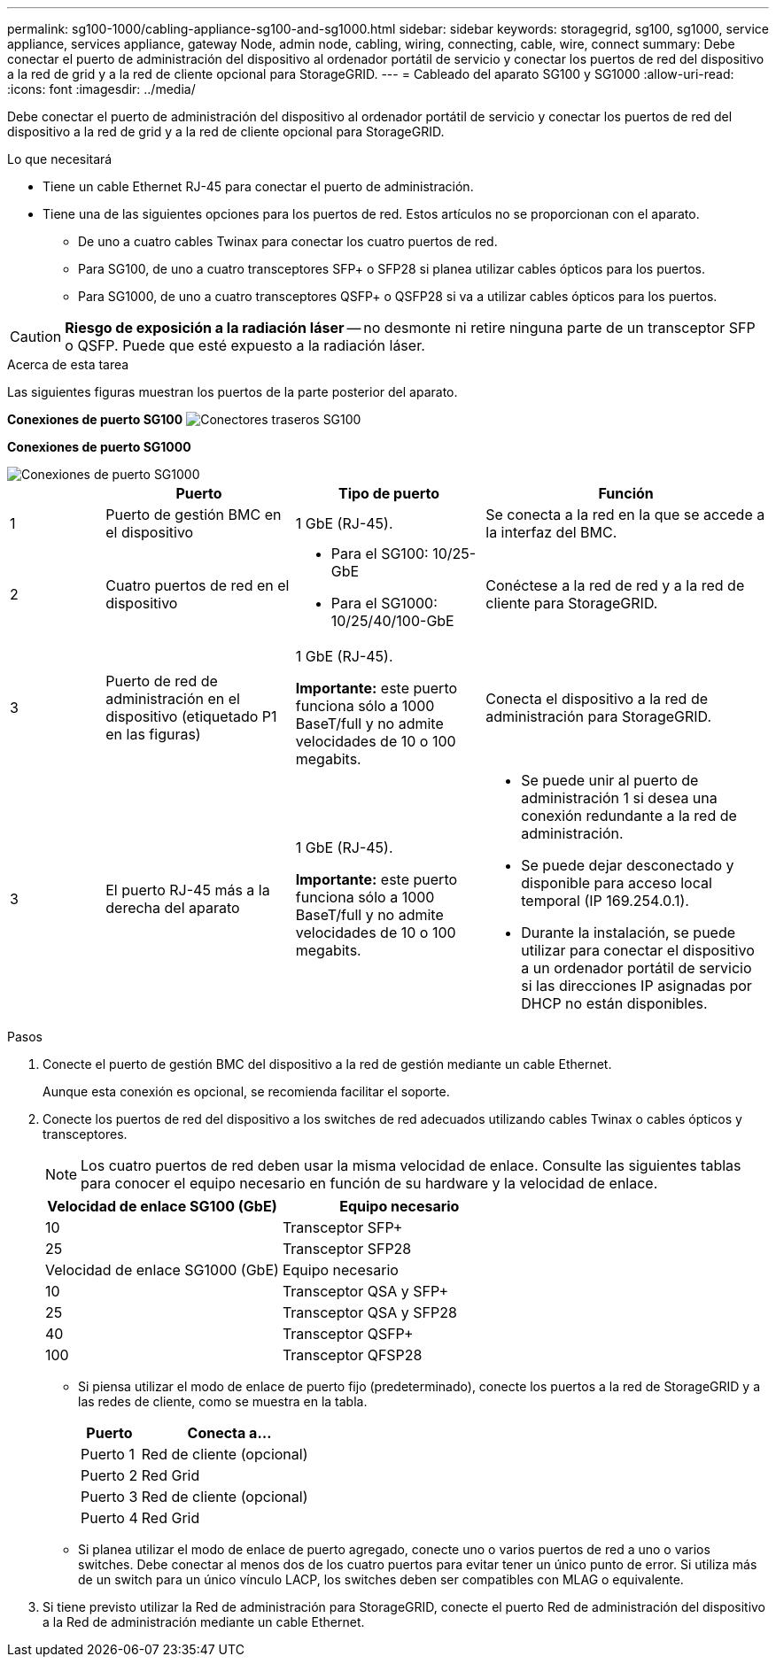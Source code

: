 ---
permalink: sg100-1000/cabling-appliance-sg100-and-sg1000.html 
sidebar: sidebar 
keywords: storagegrid, sg100, sg1000, service appliance, services appliance, gateway Node, admin node, cabling, wiring, connecting, cable, wire, connect 
summary: Debe conectar el puerto de administración del dispositivo al ordenador portátil de servicio y conectar los puertos de red del dispositivo a la red de grid y a la red de cliente opcional para StorageGRID. 
---
= Cableado del aparato SG100 y SG1000
:allow-uri-read: 
:icons: font
:imagesdir: ../media/


[role="lead"]
Debe conectar el puerto de administración del dispositivo al ordenador portátil de servicio y conectar los puertos de red del dispositivo a la red de grid y a la red de cliente opcional para StorageGRID.

.Lo que necesitará
* Tiene un cable Ethernet RJ-45 para conectar el puerto de administración.
* Tiene una de las siguientes opciones para los puertos de red. Estos artículos no se proporcionan con el aparato.
+
** De uno a cuatro cables Twinax para conectar los cuatro puertos de red.
** Para SG100, de uno a cuatro transceptores SFP+ o SFP28 si planea utilizar cables ópticos para los puertos.
** Para SG1000, de uno a cuatro transceptores QSFP+ o QSFP28 si va a utilizar cables ópticos para los puertos.





CAUTION: *Riesgo de exposición a la radiación láser* -- no desmonte ni retire ninguna parte de un transceptor SFP o QSFP. Puede que esté expuesto a la radiación láser.

.Acerca de esta tarea
Las siguientes figuras muestran los puertos de la parte posterior del aparato.

*Conexiones de puerto SG100* image:../media/sg100_connections.png["Conectores traseros SG100"]

*Conexiones de puerto SG1000*

image::../media/sg1000_connections.png[Conexiones de puerto SG1000]

[cols="1a,2a,2a,3a"]
|===
|  | Puerto | Tipo de puerto | Función 


 a| 
1
 a| 
Puerto de gestión BMC en el dispositivo
 a| 
1 GbE (RJ-45).
 a| 
Se conecta a la red en la que se accede a la interfaz del BMC.



 a| 
2
 a| 
Cuatro puertos de red en el dispositivo
 a| 
* Para el SG100: 10/25-GbE
* Para el SG1000: 10/25/40/100-GbE

 a| 
Conéctese a la red de red y a la red de cliente para StorageGRID.



 a| 
3
 a| 
Puerto de red de administración en el dispositivo (etiquetado P1 en las figuras)
 a| 
1 GbE (RJ-45).

*Importante:* este puerto funciona sólo a 1000 BaseT/full y no admite velocidades de 10 o 100 megabits.
 a| 
Conecta el dispositivo a la red de administración para StorageGRID.



 a| 
3
 a| 
El puerto RJ-45 más a la derecha del aparato
 a| 
1 GbE (RJ-45).

*Importante:* este puerto funciona sólo a 1000 BaseT/full y no admite velocidades de 10 o 100 megabits.
 a| 
* Se puede unir al puerto de administración 1 si desea una conexión redundante a la red de administración.
* Se puede dejar desconectado y disponible para acceso local temporal (IP 169.254.0.1).
* Durante la instalación, se puede utilizar para conectar el dispositivo a un ordenador portátil de servicio si las direcciones IP asignadas por DHCP no están disponibles.


|===
.Pasos
. Conecte el puerto de gestión BMC del dispositivo a la red de gestión mediante un cable Ethernet.
+
Aunque esta conexión es opcional, se recomienda facilitar el soporte.

. Conecte los puertos de red del dispositivo a los switches de red adecuados utilizando cables Twinax o cables ópticos y transceptores.
+

NOTE: Los cuatro puertos de red deben usar la misma velocidad de enlace. Consulte las siguientes tablas para conocer el equipo necesario en función de su hardware y la velocidad de enlace.

+
[cols="2a,2a"]
|===
| Velocidad de enlace SG100 (GbE) | Equipo necesario 


 a| 
10
 a| 
Transceptor SFP+



 a| 
25
 a| 
Transceptor SFP28



| Velocidad de enlace SG1000 (GbE) | Equipo necesario 


 a| 
10
 a| 
Transceptor QSA y SFP+



 a| 
25
 a| 
Transceptor QSA y SFP28



 a| 
40
 a| 
Transceptor QSFP+



 a| 
100
 a| 
Transceptor QFSP28

|===
+
** Si piensa utilizar el modo de enlace de puerto fijo (predeterminado), conecte los puertos a la red de StorageGRID y a las redes de cliente, como se muestra en la tabla.
+
[cols="1a,3a"]
|===
| Puerto | Conecta a... 


 a| 
Puerto 1
 a| 
Red de cliente (opcional)



 a| 
Puerto 2
 a| 
Red Grid



 a| 
Puerto 3
 a| 
Red de cliente (opcional)



 a| 
Puerto 4
 a| 
Red Grid

|===
** Si planea utilizar el modo de enlace de puerto agregado, conecte uno o varios puertos de red a uno o varios switches. Debe conectar al menos dos de los cuatro puertos para evitar tener un único punto de error. Si utiliza más de un switch para un único vínculo LACP, los switches deben ser compatibles con MLAG o equivalente.


. Si tiene previsto utilizar la Red de administración para StorageGRID, conecte el puerto Red de administración del dispositivo a la Red de administración mediante un cable Ethernet.

